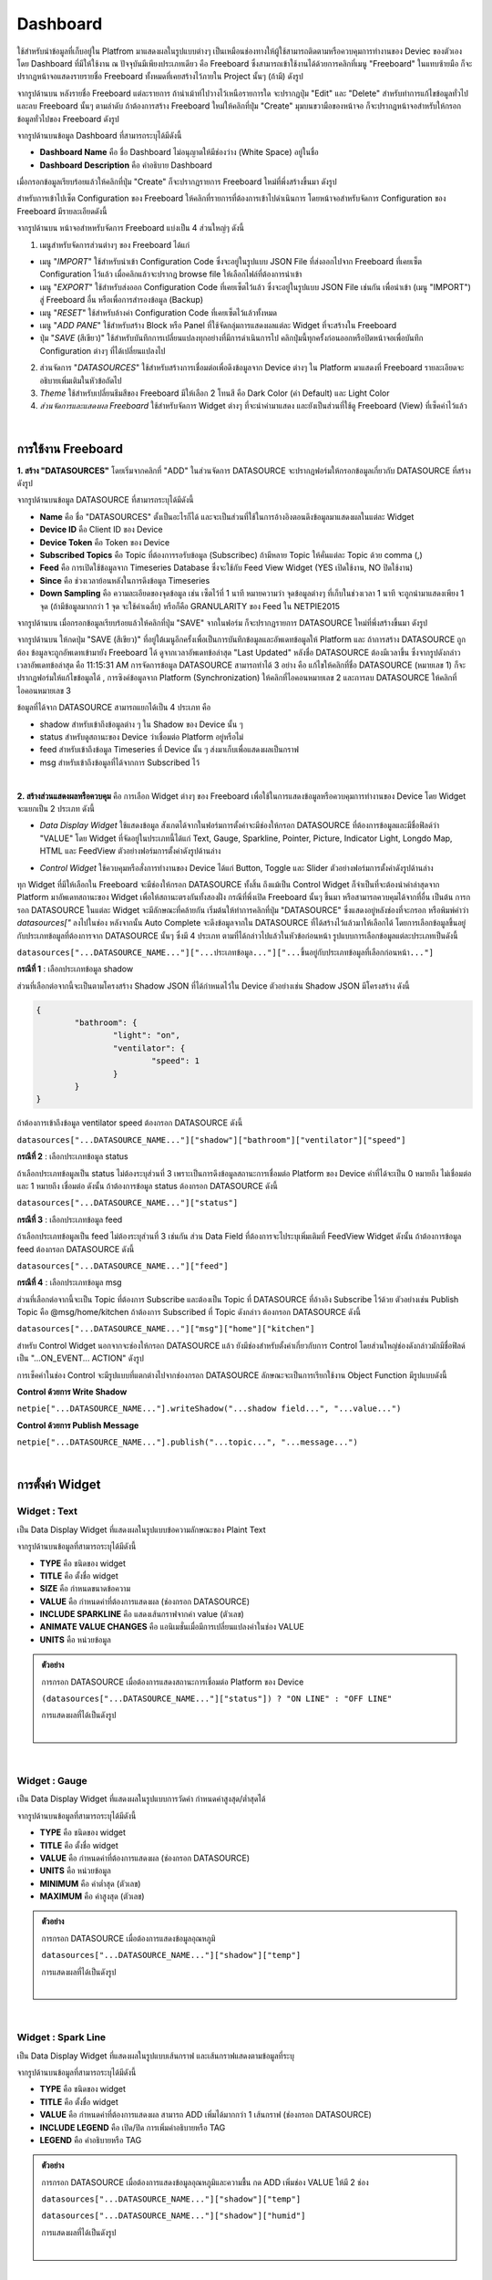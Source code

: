 Dashboard
-----------------------

ใช้สำหรับนำข้อมูลที่เก็บอยู่ใน Platfrom มาแสดงผลในรูปแบบต่างๆ  เป็นเหมือนช่องทางให้ผู้ใช้สามารถติดตามหรือควบคุมการทำงานของ Deviec ของตัวเอง โดย Dashboard ที่มีให้ใช้งาน ณ ปัจจุบันมีเพียงประเภทเดียว คือ Freeboard ซึ่งสามารถเข้าใช้งานได้ด้วยการคลิกที่เมนู "Freeboard" ในแทบซ้ายมือ ก็จะปรากฏหน้าจอแสดงรายรายชื่อ Freeboard ทั้งหมดที่เคยสร้างไว้ภายใน Project นั้นๆ (ถ้ามี) ดังรูป

.. image:: _static/portal_freeboard_init.png

จากรูปด้านบน หลังรายชื่อ Freeboard แต่ละรายการ ถ้านำเม้าท์ไปวางไว้เหนือรายการใด จะปรากฏปุ่ม "Edit" และ "Delete" สำหรับทำการแก้ไขข้อมูลทั่วไปและลบ Freeboard นั้นๆ ตามลำดับ ถ้าต้องการสร้าง Freeboard ใหม่ให้คลิกที่ปุ่ม "Create" มุมบนขวามือของหน้าจอ ก็จะปรากฏหน้าจอสำหรับให้กรอกข้อมูลทั่วไปของ Freeboard ดังรูป

.. image:: _static/portal_freeboard_create.png

จากรูปด้านบนข้อมูล Dashboard ที่สามารถระบุได้มีดังนี้

- **Dashboard Name** คือ ชื่อ Dashboard ไม่อนุญาตให้มีช่องว่าง (White Space) อยู่ในชื่อ
- **Dashboard Description** คือ คำอธิบาย Dashboard


เมื่อกรอกข้อมูลเรียบร้อยแล้วให้คลิกที่ปุ่ม "Create" ก็จะปรากฏรายการ Freeboard ใหม่ที่พึ่งสร้างขึ้นมา ดังรูป

.. image:: _static/portal_freeboard_new.png

สำหรับการเข้าไปเซ็ต Configuration ของ Freeboard ให้คลิกที่รายการที่ต้องการเข้าไปดำเนินการ โดยหน้าจอสำหรับจัดการ Configuration ของ Freeboard มีรายละเอียดดังนี้

.. image:: _static/portal_freeboard.png

จากรูปด้านบน หน้าจอสำหหรับจัดการ Freeboard แบ่งเป็น 4 ส่วนใหญ่ๆ ดังนี้

1. เมนูสำหรับจัดการส่วนต่างๆ ของ Freeboard ได้แก่

- เมนู "*IMPORT*" ใช้สำหรับนำเข้า Configuration Code ซึ่งจะอยู่ในรูปแบบ JSON File ที่ส่งออกไปจาก Freeboard ที่เคยเซ็ต Configuration ไว้แล้ว เมื่อคลิกแล้วจะปรากฏ browse file ให้เลือกไฟล์ที่ต้องการนำเข้า

- เมนู "*EXPORT*" ใช้สำหรับส่งออก Configuration Code ที่เคยเซ็ตไว้แล้ว ซึ่งจะอยู่ในรูปแบบ JSON File เช่นกัน เพื่อนำเข้า (เมนู "IMPORT") สู่ Freeboard อื่น หรือเพื่อการสำรองข้อมูล (Backup)

- เมนู "*RESET*" ใช้สำหรับล้างค่า Configuration Code ที่เคยเซ็ตไว้แล้วทั้งหมด

- เมนู "*ADD PANE*" ใช้สำหรับสร้าง Block หรือ Panel ที่ใช้จัดกลุ่มการแสดงผลแต่ละ Widget ที่จะสร้างใน Freeboard

- ปุ่ม "*SAVE* (สีเขียว)" ใช้สำหรับบันทึกการเปลี่ยนแปลงทุกอย่างที่มีการดำเนินการไป คลิกปุ่มนี้ทุกครั้งก่อนออกหรือปิดหน้าจอเพื่อบันทึก Configuration ต่างๆ ที่ได้เปลี่ยนแปลงไป

2. ส่วนจัดการ "*DATASOURCES*" ใช้สำหรับสร้างการเชื่อมต่อเพื่อดึงข้อมูลจาก Device ต่างๆ ใน Platform มาแสดงที่ Freeboard รายละเอียดจะอธิบายเพิ่มเติมในหัวข้อถัดไป

3. *Theme* ใช้สำหรับเปลี่ยนธีมสีของ Freeboard มีให้เลือก 2 โทนสี คือ Dark Color (ค่า Default) และ Light Color

4. *ส่วนจัดการและแสดงผล Freeboard* ใช้สำหรับจัดการ Widget ต่างๆ ที่จะนำค่ามาแสดง และยังเป็นส่วนที่ใช้ดู Freeboard (View) ที่เซ็คค่าไว้แล้ว

|

การใช้งาน Freeboard
^^^^^^^^^^^^^^^^^^^^^

**1. สร้าง "DATASOURCES"** โดยเริ่มจากคลิกที่ "ADD" ในส่วนจัดการ DATASOURCE จะปรากฏฟอร์มให้กรอกข้อมูลเกี่ยวกับ DATASOURCE ที่สร้างดังรูป

.. image:: _static/portal_freeboard_DScreate.png

จากรูปด้านบนข้อมูล DATASOURCE ที่สามารถระบุได้มีดังนี้

- **Name** คือ ชื่อ "DATASOURCES" ตั้งเป็นอะไรก็ได้ และจะเป็นส่วนที่ใช้ในการอ้างอิงตอนดึงข้อมูลมาแสดงผลในแต่ละ Widget
- **Device ID** คือ Client ID ของ Device
- **Device Token** คือ Token ของ Device
- **Subscribed Topics** คือ Topic ที่ต้องการรอรับข้อมูล (Subscribec) ถ้ามีหลาย Topic ให้คั่นแต่ละ Topic ด้วย comma (,)
- **Feed** คือ การเปิดใช้ข้อมูลจาก Timeseries Database ซึ่งจะใช้กับ Feed View Widget (YES เปิดใช้งาน, NO ปิดใช้งาน)
- **Since** คือ ช่วงเวลาย้อนหลังในการดึงข้อมูล Timeseries 
- **Down Sampling** คือ ความละเอียดของจุดข้อมูล เช่น เซ็ตไว้ที่ 1 นาที หมายความว่า จุดข้อมูลต่างๆ ที่เก็บในช่วงเวลา 1 นาที จะถูกนำมาแสดงเพียง 1 จุด (ถ้ามีข้อมูลมากกว่า 1 จุด จะใช้ค่าเฉลี่ย) หรือก็คือ GRANULARITY ของ Feed ใน NETPIE2015

.. image:: _static/portal_freeboard_DSinput.png

จากรูปด้านบน เมื่อกรอกข้อมูลเรียบร้อยแล้วให้คลิกที่ปุ่ม "SAVE" จากในฟอร์ม ก็จะปรากฏรายการ DATASOURCE ใหม่ที่พึ่งสร้างขึ้นมา ดังรูป

.. image:: _static/portal_freeboard_DSnew.png

จากรูปด้านบน ให้กดปุ่ม "SAVE (สีเขียว)" ที่อยู่ใต้เมนูอีกครั้งเพื่อเป็นการบันทึกข้อมูลและอัพเดทข้อมูลให้ Platform และ ถ้าการสร้าง DATASOURCE ถูกต้อง ข้อมูลจะถูกอัพเดทเข้ามายัง Freeboard ได้ ดูจากเวลาอัพเดทข้อล่าสุด "Last Updated" หลังชื่อ DATASOURCE ต้องมีเวลาขึ้น ซึ่งจากรูปดังกล่าวเวลาอัพเดทข้อล่าสุด คือ 11:15:31 AM 
การจัดการข้อมูล DATASOURCE สามารถทำได้ 3 อย่าง คือ แก้ไขให้คลิกที่ชื่อ DATASOURCE (หมายเลข 1) ก็จะปรากฏฟอร์มให้แก้ไขข้อมูลได้ , การซิงค์ข้อมูลจาก Platform (Synchronization) ให้คลิกที่ไอคอนหมายเลข 2 และการลบ DATASOURCE ให้คลิกที่ไอคอนหมายเลข 3

ข้อมูลที่ได้จาก DATASOURCE สามารถแยกได้เป็น 4 ประเภท คือ

- shadow สำหรับเข้าถึงข้อมูลต่าง ๆ ใน Shadow ของ Device นั้น ๆ
- status สำหรับดูสถานะของ Device ว่าเชื่อมต่อ Platform อยู่หรือไม่
- feed สำหรับเข้าถึงข้อมูล Timeseries ที่ Device นั้น ๆ ส่งมาเก็บเพื่อแสดงผลเป็นกราฟ
- msg สำหรับเข้าถึงข้อมูลที่ได้จากการ Subscribed ไว้

|

**2. สร้างส่วนแสดงผลหรือควบคุม** คือ การเลือก Widget ต่างๆ ของ Freeboard เพื่อใช้ในการแสดงข้อมูลหรือควบคุมการทำงานของ Device โดย Widget จะแยกเป็น 2 ประเภท ดังนี้ 

- *Data Display Widget* ใช้แสดงข้อมูล สังเกตได้จากในฟอร์มการตั้งค่าจะมีช่องให้กรอก DATASOURCE ที่ต้องการข้อมูลและมีชื่อฟิลด์ว่า "VALUE" โดย Widget ที่จัดอยู่ในประเภทนี้ได้แก่ Text, Gauge, Sparkline, Pointer, Picture, Indicator Light, Longdo Map, HTML และ FeedView ตัวอย่างฟอร์มการตั้งค่าดังรูปด้านล่าง

.. image:: _static/portal_freeboard_gauge.png

- *Control Widget* ใช้ควบคุมหรือสั่งการทำงานของ Device ได้แก่ Button, Toggle และ Slider ตัวอย่างฟอร์มการตั้งค่าดังรูปด้านล่าง

.. image:: _static/portal_freeboard_button.png

ทุก Widget ที่มีให้เลือกใน Freeboard จะมีช่องให้กรอก DATASOURCE ทั้งสิ้น ถึงแม้เป็น Control Widget ก็จำเป็นที่จะต้องนำค่าล่าสุดจาก Platform มาอัพเดทสถานะของ Widget เพื่อให้สถานะตรงกันทั้งสองฝั่ง กรณีที่พึ่งเปิด Freeboard นั้นๆ ขึ้นมา หรือสามารถควบคุมได้จากที่อื่น เป็นต้น การกรอก DATASOURCE ในแต่ละ Widget จะมีลักษณะที่คล้ายกัน เริ่มต้นให้ทำการคลิกที่ปุ่ม "DATASOURCE" ซึ่งแสดงอยู่หลังช่องที่จะกรอก หรือพิมพ์คำว่า *datasources["* ลงไปในช่อง หลังจากนั้น Auto Complete จะดึงข้อมูลจากใน DATASOURCE ที่ได้สร้างไว้แล้วมาให้เลือกได้ โดยการเลือกข้อมูลขึ้นอยู่กับประเภทข้อมูลที่ต้องการจาก DATASOURCE นั้นๆ ซึ่งมี 4 ประเภท ตามที่ได้กล่าวไปแล้วในหัวข้อก่อนหน้า รูปแบบการเลือกข้อมูลแต่ละประเภทเป็นดังนี้


``datasources["...DATASOURCE_NAME..."]["...ประเภทข้อมูล..."]["...ขึ้นอยู่กับประเภทข้อมูลที่เลือกก่อนหน้า..."]``


**กรณีที่ 1** : เลือกประเภทข้อมูล shadow

ส่วนที่เลือกต่อจากนี้จะเป็นตามโครงสร้าง Shadow JSON ที่ได้กำหนดไว้ใน Device ตัวอย่างเช่น Shadow JSON มีโครงสร้าง ดังนี้

.. code-block:: json

	{ 
		"bathroom": { 
			"light": "on", 
			"ventilator": { 
				"speed": 1
			}
		}
	}


ถ้าต้องการเข้าถึงข้อมูล ventilator speed ต้องกรอก DATASOURCE ดังนี้

``datasources["...DATASOURCE_NAME..."]["shadow"]["bathroom"]["ventilator"]["speed"]``


**กรณีที่ 2** : เลือกประเภทข้อมูล status

ถ้าเลือกประเภทข้อมูลเป็น status ไม่ต้องระบุส่วนที่ 3 เพราะเป็นการดึงข้อมูลสถานะการเชื่อมต่อ Platform ของ Device ค่าที่ได้จะเป็น 0 หมายถึง ไม่เชื่อมต่อ และ 1 หมายถึง เชื่อมต่อ ดังนั้น ถ้าต้องการข้อมูล status ต้องกรอก DATASOURCE ดังนี้

``datasources["...DATASOURCE_NAME..."]["status"]``


**กรณีที่ 3** : เลือกประเภทข้อมูล feed

ถ้าเลือกประเภทข้อมูลเป็น feed ไม่ต้องระบุส่วนที่ 3 เช่นกัน ส่วน Data Field ที่ต้องการจะไประบุเพิ่มเติมที่ FeedView Widget ดังนั้น ถ้าต้องการข้อมูล feed ต้องกรอก DATASOURCE ดังนี้

``datasources["...DATASOURCE_NAME..."]["feed"]``


**กรณีที่ 4** : เลือกประเภทข้อมูล msg

ส่วนที่เลือกต่อจากนี้จะเป็น Topic ที่ต้องการ Subscribe และต้องเป็น Topic ที่ DATASOURCE ที่อ้างอิง Subscribe ไว้ด้วย ตัวอย่างเช่น Publish Topic คือ @msg/home/kitchen ถ้าต้องการ Subscribed ที่ Topic ดังกล่าว ต้องกรอก DATASOURCE ดังนี้

``datasources["...DATASOURCE_NAME..."]["msg"]["home"]["kitchen"]``


สำหรับ Control Widget นอกจากจะช่องให้กรอก DATASOURCE แล้ว ยังมีช่องสำหรับตั้งค่าเกี่ยวกับการ Control โดยส่วนใหญ่ช่องดังกล่าวมักมีชื่อฟิลด์เป็น "...ON_EVENT... ACTION" ดังรูป

.. image:: _static/portal_freeboard_toggle.png

การเซ็คค่าในช่อง Control จะมีรูปแบบที่แตกต่างไปจากช่องกรอก DATASOURCE ลักษณะจะเป็นการเรียกใช้งาน Object Function มีรูปแบบดังนี้


**Control ด้วยการ Write Shadow**

``netpie["...DATASOURCE_NAME..."].writeShadow("...shadow field...", "...value...")``


**Control ด้วยการ Publish Message**

``netpie["...DATASOURCE_NAME..."].publish("...topic...", "...message...")``

|

การตั้งค่า Widget
^^^^^^^^^^^^^^^^

Widget : Text
~~~~~~~~~~~~~~~~

เป็น Data Display Widget ที่แสดงผลในรูปแบบข้อความลักษณะของ Plaint Text

.. image:: _static/portal_freeboard_widgettext.png

จากรูปด้านบนข้อมูลที่สามารถระบุได้มีดังนี้

- **TYPE** คือ ชนิดของ widget
- **TITLE** คือ ตั้งชื่อ widget
- **SIZE** คือ กำหนดขนาดข้อความ
- **VALUE** คือ กำหนดค่าที่ต้องการแสดงผล (ช่องกรอก DATASOURCE)
- **INCLUDE SPARKLINE** คือ แสดงเส้นกราฟจากค่า value (ตัวเลข)
- **ANIMATE VALUE CHANGES** คือ แอนิเมชั่นเมื่อมีการเปลี่ยนแปลงค่าในช่อง VALUE
- **UNITS** คือ หน่วยข้อมูล

.. admonition:: ตัวอย่าง

	การกรอก DATASOURCE เมื่อต้องการแสดงสถานะการเชื่อมต่อ Platform ของ Device

	``(datasources["...DATASOURCE_NAME..."]["status"]) ? "ON LINE" : "OFF LINE"``

	การแสดงผลที่ได้เป็นดังรูป

	.. image:: _static/portal_freeboard_widgettext2.png

	|

|

Widget : Gauge
~~~~~~~~~~~~~~~~

เป็น Data Display Widget ที่แสดงผลในรูปแบบการวัดค่า กำหนดค่าสูงสุด/ต่ำสุดได้

.. image:: _static/portal_freeboard_widgetgauge.png

จากรูปด้านบนข้อมูลที่สามารถระบุได้มีดังนี้

- **TYPE** คือ ชนิดของ widget
- **TITLE** คือ ตั้งชื่อ widget
- **VALUE** คือ กำหนดค่าที่ต้องการแสดงผล (ช่องกรอก DATASOURCE)
- **UNITS** คือ หน่วยข้อมูล
- **MINIMUM** คือ ค่าต่ำสุด (ตัวเลข)
- **MAXIMUM** คือ ค่าสูงสุด (ตัวเลข)

.. admonition:: ตัวอย่าง
	
	การกรอก DATASOURCE เมื่อต้องการแสดงข้อมูลอุณหภูมิ

	``datasources["...DATASOURCE_NAME..."]["shadow"]["temp"]``

	การแสดงผลที่ได้เป็นดังรูป

	.. image:: _static/portal_freeboard_widgetgauge2.png

	|

|

Widget : Spark Line
~~~~~~~~~~~~~~~~~~~~

เป็น Data Display Widget ที่แสดงผลในรูปแบบเส้นกราฟ และเส้นกราฟแสดงตามข้อมูลที่ระบุ

.. image:: _static/portal_freeboard_widgetsparkline.png

จากรูปด้านบนข้อมูลที่สามารถระบุได้มีดังนี้

- **TYPE** คือ ชนิดของ widget
- **TITLE** คือ ตั้งชื่อ widget
- **VALUE** คือ กำหนดค่าที่ต้องการแสดงผล สามารถ ADD เพิ่มได้มากกว่า 1 เส้นกราฟ (ช่องกรอก DATASOURCE)
- **INCLUDE LEGEND** คือ เปิด/ปิด การเพิ่มคำอธิบายหรือ TAG
- **LEGEND** คือ คำอธิบายหรือ TAG

.. admonition:: ตัวอย่าง

	การกรอก DATASOURCE เมื่อต้องการแสดงข้อมูลอุณหภูมิและความชื้น กด ADD เพิ่มช่อง VALUE ให้มี 2 ช่อง 

	``datasources["...DATASOURCE_NAME..."]["shadow"]["temp"]``

	``datasources["...DATASOURCE_NAME..."]["shadow"]["humid"]``

	การแสดงผลที่ได้เป็นดังรูป

	.. image:: _static/portal_freeboard_widgetsparkline2.png

	|

|

Widget : Pointer
~~~~~~~~~~~~~~~~

เป็น Data Display Widget ที่แสดงผลในรูปแบบเข็มชี้ ซึ่งกำหนดตำแหน่งเข็มชี้ได้ตั้งแต่ 0-359 แต่ถ้าเกิน 360 ก็จะเริ่มต้นตำแหน่ง 0 ใหม่อีกครั้ง

( DIRECTION % 360 ) = ?

.. image:: _static/portal_freeboard_widgetpointer.png

จากรูปด้านบนข้อมูลที่สามารถระบุได้มีดังนี้

- **TYPE** คือ ชนิดของ widget
- **DIRECTION** คือ ตำแหน่งของเข็มชี้ 360 องศา (0-359) (ช่องกรอก DATASOURCE)
- **VALUE TEXT** คือ กำหนดค่าที่ต้องการแสดงผล (ช่องกรอก DATASOURCE)
- **UNITS** คือ หน่วยข้อมูล

.. admonition:: ตัวอย่าง

	การกรอก DATASOURCE เมื่อต้องการแสดงข้อมูลแรงลมและทิศทาง

	``datasources["home-hub"]["shadow"]["wind"]["direction"]``

	``datasources["home-hub"]["shadow"]["wind"]["power"]``

	การแสดงผลที่ได้เป็นดังรูป

	.. image:: _static/portal_freeboard_widgetpointer2.png

	|

|

Widget : Indicator Light
~~~~~~~~~~~~~~~~~~~~~~~~~~~

เป็น Data Display Widget ที่แสดงผลในรูปแบบสถานะ ON/OFF เพื่อระบุ STATE ของการทำงาน เช่น สถานะไฟ สถานะเครื่องจักรทำงาน เป็นต้น

.. image:: _static/portal_freeboard_widgetindicatorlight.png

จากรูปด้านบนข้อมูลที่สามารถระบุได้มีดังนี้

- **TYPE** คือ ชนิดของ widget
- **VALUE** คือ กำหนดค่าที่ต้องการแสดงผล (TRUE,FALSE,1,0) (ช่องกรอก DATASOURCE)
- **ON TEXT** คือ ข้อความที่ต้องการแสดงเมื่อค่าเป็นจริง (ดึงค่าจาก DATASOURCE หรือกรอกค่าลงไปโดยตรงก็ได้)
- **OFF TEXT** คือ ข้อความที่ต้องการแสดงเมื่อค่าเป็นเท็จ (ดึงค่าจาก DATASOURCE หรือกรอกค่าลงไปโดยตรงก็ได้)

.. admonition:: ตัวอย่าง

	การกรอก DATASOURCE เมื่อต้องการแสดงข้อมูลการเปิด/ปิดพัดลมดูดอากาศ

	``datasources["home-hub"]["shadow"]["bathroom"]["ventilator"]["speed"]!=0``

	การแสดงผลที่ได้เป็นดังรูป

	.. image:: _static/portal_freeboard_widgetindicatorlight2.png

	|

|

Widget : HTML
~~~~~~~~~~~~~~~~~~~~~~~~~~~

เป็น Data Display Widget ที่แสดงผลในรูปแบบหน้าเว็บ HTML สามารถเขียนโค้ดเป็นภาษา HTML หรือ Javascript ได้

.. image:: _static/portal_freeboard_widgetHTML.png

จากรูปด้านบนข้อมูลที่สามารถระบุได้มีดังนี้

- **TYPE** คือ ชนิดของ widget
- **HTML** คือ เขียนโค้ด HTML, Javascript ให้เป็นหน้าเว็บได้ (ช่องกรอก DATASOURCE)
- **Height Blocks** คือ ขนาดความสูงของบล็อคที่ใช้แสดงผล

.. admonition:: ตัวอย่าง

	การใส่โค้ด HTML แสดงตัวอักษรหลายสีหลายขนาด

	``<p style="color:red;font-size:18px;">RED</p><p style="color:blue;font-size:36px;">BLUE</p><p style="color:pink;font-size:24px;">PINK</p>``

	การแสดงผลที่ได้เป็นดังรูป

	.. image:: _static/portal_freeboard_widgetHTML2.png

	|

|

Widget : Button
~~~~~~~~~~~~~~~~~~~~~~~~~~~

เป็น Control Widget ที่แสดงผลในรูปแบบปุ่มกด กำหนด action ที่จะทำงานเมื่อกดปุ่มได้

.. image:: _static/portal_freeboard_widgetbutton.png

จากรูปด้านบนข้อมูลที่สามารถระบุได้มีดังนี้

- **TYPE** คือ ชนิดของ widget
- **BUTTON CAPTION** คือ ข้อความบนปุ่มกด
- **LABEL TEXT** คือ ข้อความอธิบาย
- **BUTTON COLOR** คือ กำหนดกำหนดสีของปุ่มกด
- **ONCLICK ACTION** คือ เงื่อนไขการทำงานเมื่อมีการกดปุ่ม
- **ONCREATED ACTION** คือ เงื่อนไขการทำงานเมื่อสร้างปุ่มเสร็จ

.. admonition:: ตัวอย่าง

	การใช้ปุ่มเปลี่ยนช่องทีวี เมิ่อคลิกปุ่มก็จะไปอัพเดทค่าที่เก็บช่องทีวีใน Shadow

	``netpie["home-hub"].writeShadow("TV.channel","Channel 1")``

	การแสดงผลที่ได้เป็นดังรูป

	.. image:: _static/portal_freeboard_widgetbutton2.png

	|

|

Widget : Toggle
~~~~~~~~~~~~~~~~~~~~~~~~~~~

เป็น Control Widget ที่แสดงผลในรูปแบบปุ่มกด 2 STATE กำหนด action ที่จะทำงานได้ทั้งเปิด/ปิด

.. image:: _static/portal_freeboard_widgettoggle.png

จากรูปด้านบนข้อมูลที่สามารถระบุได้มีดังนี้

- **TYPE** คือ ชนิดของ widget
- **TOGGLE CAPTION** คือ ข้อความอธิบาย
- **TOGGLE STATE** คือ กำหนดค่าที่ต้องการแสดงผล (TRUE,FALSE,1,0)
- **ON TEXT** คือ ข้อความที่ต้องการแสดงเมื่อค่าเป็นจริง
- **OFF TEXT** คือ ข้อความที่ต้องการแสดงเมื่อค่าเป็นเท็จ
- **ONTOGGLEON ACTION** คือ เงื่อนไขการทำงานเมื่อต้องการเปลี่ยน STATE จาก OFF เป็น ON
- **ONTOGGLEOFF ACTION** คือ เงื่อนไขการทำงานเมื่อต้องการเปลี่ยน STATE จาก ON เป็น OFF
- **ONCREATED ACTION** คือ เงื่อนไขการทำงานเมื่อสร้าง toggle เสร็จ

.. admonition:: ตัวอย่าง

	การ เปิด/ปิด ทีวี เมิ่อคลิก toggle ก็จะไปอัพเดทสถานะของทีวีใน Shadow

	TOGGLE STATE ให้ดึงสถานะปัจจุบันจาก Shadow มาก่อน ``datasources["home-hub"]["shadow"]["TV"]["status"]=="on"``

	ONTOGGLEON ACTION เซ็ตเป็น ``netpie["home-hub"].writeShadow("TV.status","on")``

	ONTOGGLEOFF ACTION เซ็ตเป็น ``netpie["home-hub"].writeShadow("TV.status","off")``

	การแสดงผลที่ได้เป็นดังรูป

	.. image:: _static/portal_freeboard_widgettoggle2.png

	|

|

Widget : Slider
~~~~~~~~~~~~~~~~~~~~~~~~~~~

เป็น Control Widget ที่แสดงผลในรูปแบบปุ่มกดแบบ slide กำหนดระดับค่าสำหรับการใช้งาน เช่น ความคุมความเร็วการทำงานรอบมอเตอร์ กำหนดระดับแสงสว่างของหลอดไฟ เป็นต้น

.. image:: _static/portal_freeboard_widgetslider.png

จากรูปด้านบนข้อมูลที่สามารถระบุได้มีดังนี้

- **TYPE** คือ ชนิดของ widget
- **SLIDER CAPTION** คือ ข้อความอธิบาย
- **FILLED COLOR** คือ สีที่แสดงบน slider
- **DISPLAY VALUE** คือ แสดงค่า slider ด้านบนมุมขวา
- **MIN VALUE** คือ ค่าต่ำสุด
- **MAX VALUE** คือ ค่าสูงสุด
- **STEP** คือ เลื่อน slider ทุกๆ n ครั้ง ตามตัวเลขที่กำหนด
- **INITIAL VALUE** คือ ค่าเริ่มต้น
- **AUTO UPDATE VALUE** คือ เมื่อมีค่าเปลี่ยนแปลง slider จะเปลี่ยนตามค่าที่ได้รับ
- **ONSTART ACTION** คือ เงื่อนไขการทำงานเมื่อคลิกที่ slider
- **ONSLIDE ACTION** คือ เงื่อนไขการทำงานเมื่อคลิกลากเปลี่ยนตำแหน่ง slider แต่ยังไม่ปล่อย
- **ONSTOP ACTION** คือ เงื่อนไขการทำงานเมื่อปล่อยคลิก slider
- **ONCREATED ACTION** คือ เงื่อนไขการทำงานเมื่อสร้าง toggle เสร็จ

.. admonition:: ตัวอย่าง

	การควบคุมแรงลมของพัดลมดูดอากาศ

	AUTO UPDATE VALUE ให้ดึงข้อมูลปัจจุบันจาก Shadow มาก่อน ``datasources["home-hub"]["shadow"]["bathroom"]["ventilator"]["speed"]``

	ONSLIDE ACTION เซ็ตเป็น ``netpie["home-hub"].writeShadow("bathroom.ventilator.speed",value)``

	การแสดงผลที่ได้เป็นดังรูป

	.. image:: _static/portal_freeboard_widgetslider2.png

	|

|

Widget : Feedview
~~~~~~~~~~~~~~~~~~~~~~~~~~~

เป็น Data Display Widget ที่แสดงผลข้อมูล Timeseries ในรูปแบบกราฟ เลือกแสดงผลกราฟได้หลายเส้น ตามค่าที่เก็บใน Timeseries Database

.. image:: _static/portal_freeboard_widgetfeed.png

จากรูปด้านบนข้อมูลที่สามารถระบุได้มีดังนี้

- **TYPE** คือ ชนิดของ widget
- **TITLE** คือ ตั้งชื่อ widget
- **DATA SOURCE** คือ ชุดข้อมูลกราฟเป็น json array
- **FILTER** คือ data field ที่จะเลือกแสดงข้อมูลบนกราฟ (หลาย data field ให้คั่นด้วยเครื่องหมาย ,)
- **TYPE OF CHART** คือ ประเภทการแสดงผลกราฟ มี 2 ตัวเลือก แสดงแบบ LINE กับ STEP
- **X AXIS TITLE** คือ ข้อความกำกับบนแกน X
- **Y AXIS TITLE** คือ ข้อความกำกับบนแกน Y
- **BEGIN AT 0** YES ตั้งให้ค่าแกน Y เริ่มต้นที่ 0, NO ให้เฉลี่ยค่าเริ่มต้นแกน Y จากข้อมูลกราฟที่มีอยู่
- **LINE COLORS** คือ กำหนดสีให้เส้นกราฟ เช่น #ff0000,#00ff00,#0000ff
- **MAKER**  YES แสดงตำแหน่งจุดข้อมูลบนเส้นกราฟ, NO ไม่แสดงตำแหน่งจุดข้อมูลบนเส้นกราฟ
- **MULTIPLE AXIS** YES แสดงแกน Y ตามจำนวนเส้นกราฟ, NO แสดงแกน Y เป็นแกนเดียวกันทุกเส้นกราฟ
- **AUTO GAP** YES ถ้าข้อมูลเก็บด้วยเวลาต่างกันมากเกิน กราฟจะไม่มีการลากเส้นต่อกันให้, NO กราฟจะลากเส้นต่อกันให้

.. admonition:: ตัวอย่าง

	การกรอก DATASOURCE เมื่อต้องการแสดงข้อมูลอุณหภูมิเก็บเป็น Timeseries

	DATA SOURCE เซ็ตเป็น ``datasources["home-hub"]["feed"]``

	FILTER เซ็ตตามชื่อฟิลด์ใน Shadow temp

	การแสดงผลที่ได้เป็นดังรูป

	.. image:: _static/portal_freeboard_widgetfeed2.png

	|

|

Widget : Longdo Map
~~~~~~~~~~~~~~~~~~~~~~~~~~~

เป็น Data Display Widget ที่แสดงผลในรูปแบบแผนที่ ใช้สำหรับระบุตำแหน่งที่ตั้งอุปกรณ์ หรือ car gps tracker

.. image:: _static/portal_freeboard_widgetmap.png

จากรูปด้านบนข้อมูลที่สามารถระบุได้มีดังนี้

- **TYPE** คือ ชนิดของ widget
- **LATITUDE** คือ ตำแหน่ง latitude บนแผนที่
- **LONGTITUDE** คือ ตำแหน่ง longtitude บนแผนที่
- **ZOOM** คือ การย่อ/ขยายสัดส่วนแผนที่
- **STYLES** คือ รูปแบบแผนที่ Map แผนที่ธรรมดา, Satellite แผนที่ดาวเทียม
- **Traffic** คือ แสดงข้อมูลการจราจรหรือไม่ YES แสดง, NO ไม่แสดง
- **Toolbar** คือ แสดงแถบเครื่องมือหรือไม่ YES แสดง, NO ไม่แสดง
- **Height Blocks** คือ ขนาดความสูงของบล็อคที่ใช้แสดงผล


.. admonition:: ตัวอย่าง

	การกรอก DATASOURCE เมื่อต้องการแสดงข้อมูลอุณหภูมิเก็บเป็น Timeseries

	LATITUDE เซ็ตเป็น ``datasources["home-hub"]["shadow"]["location"]["latitude"]``

	LATITUDE เซ็ตเป็น ``datasources["home-hub"]["shadow"]["location"]["longtitude"]``

	การแสดงผลที่ได้เป็นดังรูป

	.. image:: _static/portal_freeboard_widgetmap2.png

	|